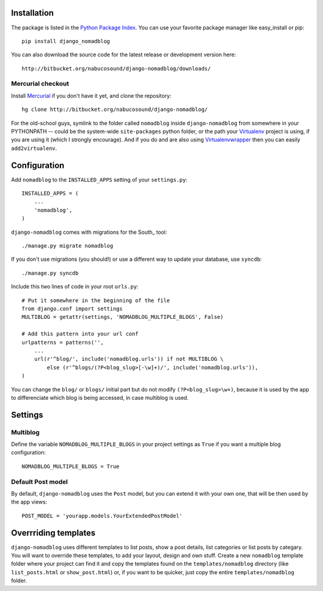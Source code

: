 Installation
============

The package is listed in the `Python Package Index`_. You can use your
favorite package manager like easy_install or pip::

    pip install django_nomadblog

You can also download the source code for the latest release or
development version here::

    http://bitbucket.org/nabucosound/django-nomadblog/downloads/

.. _Python Package Index: http://pypi.python.org/pypi/django-nomadblog/

Mercurial checkout
------------------

Install Mercurial_ if you don't have it yet, and clone the repository::

    hg clone http://bitbucket.org/nabucosound/django-nomadblog/
    
For the old-school guys, symlink to the folder called ``nomadblog`` inside
``django-nomadblog`` from somewhere in your PYTHONPATH -- could be the
system-wide ``site-packages`` python folder, or the path your Virtualenv_
project is using, if you are using it (which I strongly encourage). And if you
do and are also using Virtualenvwrapper_ then you can easily ``add2virtualenv``.

.. _Mercurial: http://www.selenic.com/mercurial/
.. _Virtualenv: http://pypi.python.org/pypi/virtualenv/
.. _Virtualenvwrapper: http://www.doughellmann.com/projects/virtualenvwrapper/

Configuration
=============

Add ``nomadblog`` to the ``INSTALLED_APPS`` setting of your ``settings.py``::

    INSTALLED_APPS = (
        ...
        'nomadblog',
    )

``django-nomadblog`` comes with migrations for the South_ tool::

    ./manage.py migrate nomadblog

If you don't use migrations (you should!) or use a different way to update
your database,  use ``syncdb``::

    ./manage.py syncdb

Include this two lines of code in your root ``urls.py``::

    # Put it somewhere in the beginning of the file
    from django.conf import settings
    MULTIBLOG = getattr(settings, 'NOMADBLOG_MULTIPLE_BLOGS', False)
    
    # Add this pattern into your url conf
    urlpatterns = patterns('',
        ...
        url(r'^blog/', include('nomadblog.urls')) if not MULTIBLOG \
            else (r'^blogs/(?P<blog_slug>[-\w]+)/', include('nomadblog.urls')),
    )

You can change the ``blog/`` or ``blogs/`` initial part but do not modify
``(?P<blog_slug>\w+)``, because it is used by the app to differenciate which
blog is being accessed, in case multiblog is used.

Settings
========

Multiblog
---------

Define the variable ``NOMADBLOG_MULTIPLE_BLOGS`` in your project settings
as ``True`` if you want a multiple blog configuration::

    NOMADBLOG_MULTIPLE_BLOGS = True

Default Post model
------------------

By default, ``django-nomadblog`` uses the ``Post`` model, but you can extend it
with your own one, that will be then used by the app views::

    POST_MODEL = 'yourapp.models.YourExtendedPostModel'

Overrriding templates
=====================

``django-nomadblog`` uses different templates to list posts, show a post details,
list categories or list posts by categary. You will want to override these
templates, to add your layout, design and own stuff. Create a new ``nomadblog``
template folder where your project can find it and copy the templates found on
the ``templates/nomadblog`` directory (like ``list_posts.html`` or
``show_post.html``) or, if you want to be quicker, just copy the entire
``templates/nomadblog`` folder.

